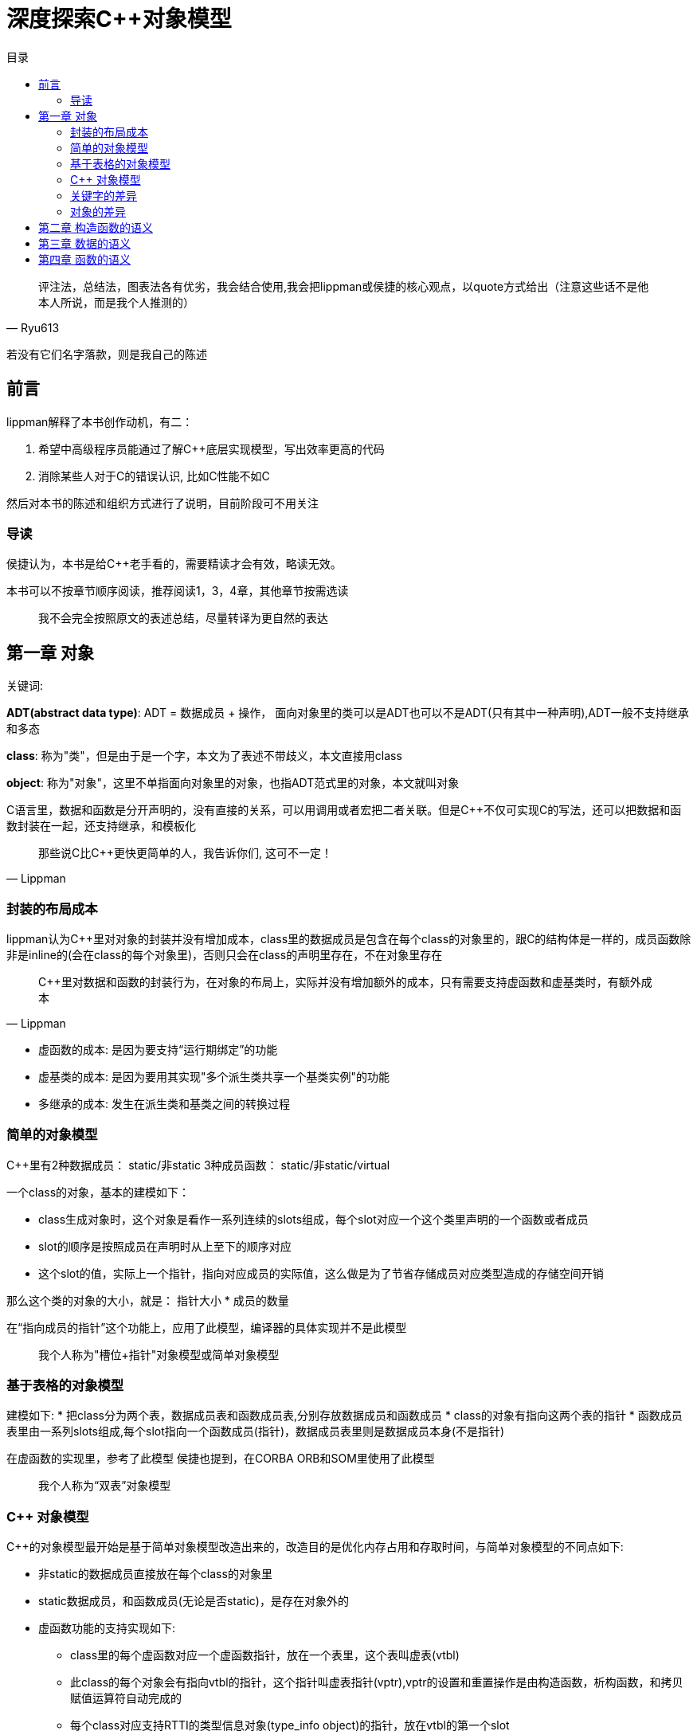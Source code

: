 = 深度探索C++对象模型
:toc:
:toc-title: 目录

[quote,Ryu613]
评注法，总结法，图表法各有优劣，我会结合使用,我会把lippman或侯捷的核心观点，以quote方式给出（注意这些话不是他本人所说，而是我个人推测的）

若没有它们名字落款，则是我自己的陈述

== 前言

lippman解释了本书创作动机，有二：

. 希望中高级程序员能通过了解C++底层实现模型，写出效率更高的代码
. 消除某些人对于C++的错误认识, 比如C++性能不如C

然后对本书的陈述和组织方式进行了说明，目前阶段可不用关注

=== 导读

侯捷认为，本书是给C++老手看的，需要精读才会有效，略读无效。

本书可以不按章节顺序阅读，推荐阅读1，3，4章，其他章节按需选读

> 我不会完全按照原文的表述总结，尽量转译为更自然的表达

== 第一章 对象

[关键词]
====
关键词:

**ADT(abstract data type)**: ADT = 数据成员 + 操作， 面向对象里的类可以是ADT也可以不是ADT(只有其中一种声明),ADT一般不支持继承和多态

**class**: 称为"类"，但是由于是一个字，本文为了表述不带歧义，本文直接用class

**object**: 称为"对象"，这里不单指面向对象里的对象，也指ADT范式里的对象，本文就叫对象
====

C语言里，数据和函数是分开声明的，没有直接的关系，可以用调用或者宏把二者关联。但是C++不仅可实现C的写法，还可以把数据和函数封装在一起，还支持继承，和模板化

[quote,Lippman]
那些说C比C++更快更简单的人，我告诉你们, 这可不一定！

=== 封装的布局成本

lippman认为C++里对对象的封装并没有增加成本，class里的数据成员是包含在每个class的对象里的，跟C的结构体是一样的，成员函数除非是inline的(会在class的每个对象里)，否则只会在class的声明里存在，不在对象里存在

[quote,Lippman]
C++里对数据和函数的封装行为，在对象的布局上，实际并没有增加额外的成本，只有需要支持虚函数和虚基类时，有额外成本

* 虚函数的成本: 是因为要支持“运行期绑定”的功能
* 虚基类的成本: 是因为要用其实现"多个派生类共享一个基类实例"的功能
* 多继承的成本: 发生在派生类和基类之间的转换过程

=== 简单的对象模型

C++里有2种数据成员： static/非static
3种成员函数： static/非static/virtual

一个class的对象，基本的建模如下：

* class生成对象时，这个对象是看作一系列连续的slots组成，每个slot对应一个这个类里声明的一个函数或者成员
* slot的顺序是按照成员在声明时从上至下的顺序对应
* 这个slot的值，实际上一个指针，指向对应成员的实际值，这么做是为了节省存储成员对应类型造成的存储空间开销

那么这个类的对象的大小，就是： 指针大小 * 成员的数量

在“指向成员的指针”这个功能上，应用了此模型，编译器的具体实现并不是此模型

> 我个人称为"槽位+指针"对象模型或简单对象模型

=== 基于表格的对象模型

建模如下:
* 把class分为两个表，数据成员表和函数成员表,分别存放数据成员和函数成员
* class的对象有指向这两个表的指针
* 函数成员表里由一系列slots组成,每个slot指向一个函数成员(指针)，数据成员表里则是数据成员本身(不是指针)

在虚函数的实现里，参考了此模型
侯捷也提到，在CORBA ORB和SOM里使用了此模型

> 我个人称为“双表”对象模型

=== C++ 对象模型

C++的对象模型最开始是基于简单对象模型改造出来的，改造目的是优化内存占用和存取时间，与简单对象模型的不同点如下:

* 非static的数据成员直接放在每个class的对象里
* static数据成员，和函数成员(无论是否static)，是存在对象外的
* 虚函数功能的支持实现如下:
** class里的每个虚函数对应一个虚函数指针，放在一个表里，这个表叫虚表(vtbl)
** 此class的每个对象会有指向vtbl的指针，这个指针叫虚表指针(vptr),vptr的设置和重置操作是由构造函数，析构函数，和拷贝赋值运算符自动完成的
** 每个class对应支持RTTI的类型信息对象(type_info object)的指针，放在vtbl的第一个slot

==== 对继承的支持

[关键字]
====
**subobject**: 指派生类对应的基类的实例,放到了派生类的对象里,作为其下属的对象
====

C++支持单继承，多继承，虚继承，虚继承就是指基类只有一个实例，那么非虚继承就是派生类各自有各自的基类实例

如果用简单对象模型实现，可以在派生类的slot记录一个指针，指向基类的subobject，这种方式由于要记录一个指针，并且随着继承层数增多，存取基类所需的取指针次数就变多，所以在空间占用和存取上更麻烦，优点是若基类改变，不会导致这个派生类的对象大小也会改变。

或者发明一个基类表(bptr),类似虚表那样，存每个基类的地址。这种实现方法的优缺点：

* 优点
. 所有class的对象里，都有一个基类表，即对于继承的实现都一致，更容易理解
. 基类表的改变不会改变这个类的对象本身
* 缺点
. 空间占用，每个对象都要有一个基类表
. 存取麻烦：若继承的层数多，要多次用指针取基类，增加了存取所需次数，影响存取效率

在最初的C++对象模型里，不是如上文这么做的，而是把基类subobject的数据成员直接放在派生类的对象里，方便了派生类访问基类的数据成员，但是会导致若基类成员变化，这个基类和所有派生类都要重新编译

在C++2.0(据查是89年完成的)引入了虚基类(virtual base class)，原本的实现是为每个关联的虚基类加一个指针

其他演化出来的模型，要么加一个虚基类的表，要么在已有的虚表上记录虚基类的指针

==== 对象模型对程序的影响

不同的对象模型，会导致现有程序代码需要修改和新增

=== 关键字的差异

C++与C在关键字上差异性和复杂性主要是由于前者需要兼容C的语法导致的

[quote,Lippman]
====
C++复杂？还不是因为要兼容C语言的语法!
我老早(1986年)就想把C++与C的语法做隔离了！奈何贝尔实验室里有人不同意！class和struct的问题烦了我多少年？！
====

C++里同一个访问级别下的数据，在内存布局里也是按声明顺序排列的，但是这些访问级别整个的顺序，是不一定的

==== 原则上正确的构造体

某些利用struct取巧的做法，在C++未必能保证可行，lippman建议别那么做，例子看不大懂，先略

=== 对象的差异

C++支持三种程序设计范式：
. 程序模型: 就是C的写法
. 抽象数据类型模型: 就是前文所述的ADT对应的模型，没有继承，多态
. 面向对象模型：你懂的，后文称为OO paradigm

虽然C++支持以上三种编程范式，但是只用一种范式来编写程序，才不容易出问题, 不推荐混写范式

书中列举了一个例子，某个派生类被隐式强转为父类，导致类型裁剪，从而导致调用函数时调用的是父类的而不是自类，多态性失效

> C++实际场景还是以OO paradigm来写就行了，非必须没必要以前两种范式写程序

==== C++中如何实现多态

. 把指针从派生类类型转为基类类型后，可以支持多态:
. 用虚函数
. 用dynamic_cast和typeid运算符支持

[source,C++]
----
shape *ps = new circle(); // 把circle类型的指针转为基类的指针
ps->rotate(); // 通过虚函数，最终调用的是circle的rotate()
if(circle* pc = dynamic_cast<circle*>(ps)) // 为true时代表ps指针可被转化为circle类型的指针，并赋值给pc
----

class的对象要多少内存？

类对象需要的内存 = 非static数据成员的总大小 + 内存对齐和填充大小 + virtual需要的内存大小

==== 指针的类型

指针本身是一样的，都是一个内存地址，指针的占用空间在32位系统里是4字节(32位),在64位系统里是8字节(64位)

指针的类型来自于指向的对象的类型，用来告诉编译器这个指针指向的地址中的内容和大小是什么，若指针是void*,则该指针不知道如何操作指针指向的内容，可以推导出，转换指令并不会改变指针，只影响如何解读这个指针指向的内存是什么和多大

就是说，比如有一个类ZooAnimal, 派生了Bear类，那么若:

[source,C++]
----
Bear b;
ZooAnimal* pz = &b; // 指针只能操作Bear里的subobject(即ZooAnimal的部分)，可通过虚函数，处理Bear的成员
Bear *pb = &b; // 不仅可以操作Bear的subobject，还能操作Bear里的部分
----

> 少用C式类型转换，如(B)A;
> 由于性能原因，static_cast使用优先级应大于dynamic_cast,但是static_cast只能向上转换，是在编译器确定类型，dynamic_cast可以上下转换，是在运行时确定类型

两个问题：

. 为什么拷贝赋值后作为基类的对象，不能调用被拷贝的派生类的函数？
    答： 基类和派生类初始化时，所占的内存和地址就是确定好的，强行把派生类类型赋值给基类，由于基类所占的大小早已固定，派生类的大小又大于基类，所以会把派生类多出来的部分切割舍弃，只留下基类subobject的部分，所以没有了多态性
. 如果赋值时对应的构造函数是将一个对象完整拷贝到另一个对象，拷贝后的新对象的vptr为什么不是指向原对象的vtbl?
    答： 是因为编译器要进行拷贝赋值操作时，要确保带有虚指针的对象里，这些虚指针的值，都不能被原对象初始化或改变

> 若要使用多态，就需要用指针或引用，不能直接用对象，这是因为指针或引用只会改变如何解释所指向的内容和大小，不会改变内容，而对象的拷贝赋值操作，会改变内容，但是由于初始化时基类所占用的内存大小已经确定没法更改，所以派生类会只取基类subobject的部分，把其他部分切除抛弃，所以失去了多态性

ADT范式(也叫OB(object-based(基于对象)))的优点：

不可继承，不支持多态，故没有虚表和虚指针，调用速度快(所有函数调用在编译期就可确定)，数据紧凑(不需要设置虚表和虚指针)，但是不太灵活。

选择OO还是OB视情况而定

== 第二章 构造函数的语义

== 第三章 数据的语义

== 第四章 函数的语义